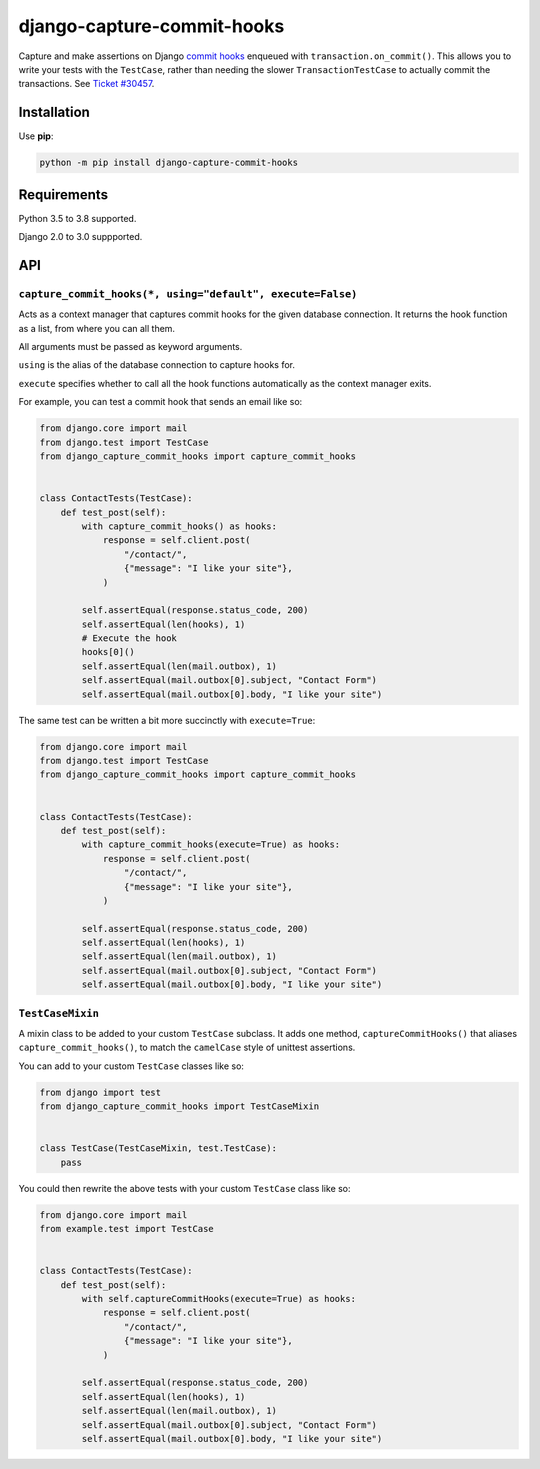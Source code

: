 ===========================
django-capture-commit-hooks
===========================

.. image:: https://github.com/adamchainz/django-capture-commit-hooks/workflows/CI/badge.svg?branch=master
   :target: https://github.com/adamchainz/django-capture-commit-hooks/actions?workflow=CI

.. image:: https://img.shields.io/pypi/v/django-capture-commit-hooks.svg
   :target: https://pypi.python.org/pypi/django-capture-commit-hooks

.. image:: https://img.shields.io/badge/code%20style-black-000000.svg
   :target: https://github.com/python/black

Capture and make assertions on Django `commit hooks <https://docs.djangoproject.com/en/3.0/topics/db/transactions/#performing-actions-after-commit>`__ enqueued with ``transaction.on_commit()``.
This allows you to write your tests with the ``TestCase``, rather than needing the slower ``TransactionTestCase`` to actually commit the transactions.
See `Ticket #30457 <https://code.djangoproject.com/ticket/30457>`__.

Installation
============

Use **pip**:

.. code-block:: bash

    python -m pip install django-capture-commit-hooks

Requirements
============

Python 3.5 to 3.8 supported.

Django 2.0 to 3.0 suppported.

API
===

``capture_commit_hooks(*, using="default", execute=False)``
-----------------------------------------------------------

Acts as a context manager that captures commit hooks for the given database connection.
It returns the hook function as a list, from where you can all them.

All arguments must be passed as keyword arguments.

``using`` is the alias of the database connection to capture hooks for.

``execute`` specifies whether to call all the hook functions automatically as the context manager exits.

For example, you can test a commit hook that sends an email like so:

.. code-block:: python

    from django.core import mail
    from django.test import TestCase
    from django_capture_commit_hooks import capture_commit_hooks


    class ContactTests(TestCase):
        def test_post(self):
            with capture_commit_hooks() as hooks:
                response = self.client.post(
                    "/contact/",
                    {"message": "I like your site"},
                )

            self.assertEqual(response.status_code, 200)
            self.assertEqual(len(hooks), 1)
            # Execute the hook
            hooks[0]()
            self.assertEqual(len(mail.outbox), 1)
            self.assertEqual(mail.outbox[0].subject, "Contact Form")
            self.assertEqual(mail.outbox[0].body, "I like your site")

The same test can be written a bit more succinctly with ``execute=True``:

.. code-block:: python

    from django.core import mail
    from django.test import TestCase
    from django_capture_commit_hooks import capture_commit_hooks


    class ContactTests(TestCase):
        def test_post(self):
            with capture_commit_hooks(execute=True) as hooks:
                response = self.client.post(
                    "/contact/",
                    {"message": "I like your site"},
                )

            self.assertEqual(response.status_code, 200)
            self.assertEqual(len(hooks), 1)
            self.assertEqual(len(mail.outbox), 1)
            self.assertEqual(mail.outbox[0].subject, "Contact Form")
            self.assertEqual(mail.outbox[0].body, "I like your site")

``TestCaseMixin``
-----------------

A mixin class to be added to your custom ``TestCase`` subclass.
It adds one method, ``captureCommitHooks()`` that aliases ``capture_commit_hooks()``, to match the ``camelCase`` style of unittest assertions.

You can add to your custom ``TestCase`` classes like so:

.. code-block:: python

    from django import test
    from django_capture_commit_hooks import TestCaseMixin


    class TestCase(TestCaseMixin, test.TestCase):
        pass

You could then rewrite the above tests with your custom ``TestCase`` class like so:

.. code-block:: python

    from django.core import mail
    from example.test import TestCase


    class ContactTests(TestCase):
        def test_post(self):
            with self.captureCommitHooks(execute=True) as hooks:
                response = self.client.post(
                    "/contact/",
                    {"message": "I like your site"},
                )

            self.assertEqual(response.status_code, 200)
            self.assertEqual(len(hooks), 1)
            self.assertEqual(len(mail.outbox), 1)
            self.assertEqual(mail.outbox[0].subject, "Contact Form")
            self.assertEqual(mail.outbox[0].body, "I like your site")
